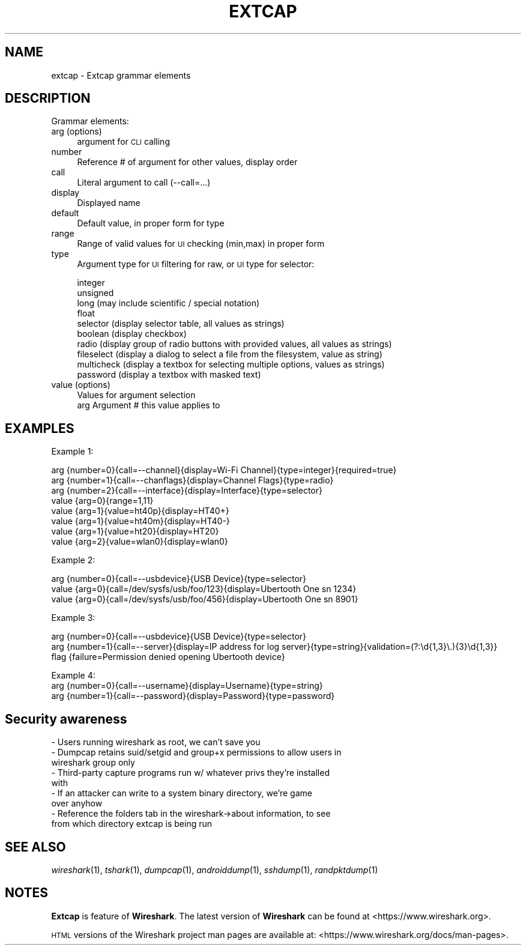 .\" Automatically generated by Pod::Man 2.27 (Pod::Simple 3.28)
.\"
.\" Standard preamble:
.\" ========================================================================
.de Sp \" Vertical space (when we can't use .PP)
.if t .sp .5v
.if n .sp
..
.de Vb \" Begin verbatim text
.ft CW
.nf
.ne \\$1
..
.de Ve \" End verbatim text
.ft R
.fi
..
.\" Set up some character translations and predefined strings.  \*(-- will
.\" give an unbreakable dash, \*(PI will give pi, \*(L" will give a left
.\" double quote, and \*(R" will give a right double quote.  \*(C+ will
.\" give a nicer C++.  Capital omega is used to do unbreakable dashes and
.\" therefore won't be available.  \*(C` and \*(C' expand to `' in nroff,
.\" nothing in troff, for use with C<>.
.tr \(*W-
.ds C+ C\v'-.1v'\h'-1p'\s-2+\h'-1p'+\s0\v'.1v'\h'-1p'
.ie n \{\
.    ds -- \(*W-
.    ds PI pi
.    if (\n(.H=4u)&(1m=24u) .ds -- \(*W\h'-12u'\(*W\h'-12u'-\" diablo 10 pitch
.    if (\n(.H=4u)&(1m=20u) .ds -- \(*W\h'-12u'\(*W\h'-8u'-\"  diablo 12 pitch
.    ds L" ""
.    ds R" ""
.    ds C` ""
.    ds C' ""
'br\}
.el\{\
.    ds -- \|\(em\|
.    ds PI \(*p
.    ds L" ``
.    ds R" ''
.    ds C`
.    ds C'
'br\}
.\"
.\" Escape single quotes in literal strings from groff's Unicode transform.
.ie \n(.g .ds Aq \(aq
.el       .ds Aq '
.\"
.\" If the F register is turned on, we'll generate index entries on stderr for
.\" titles (.TH), headers (.SH), subsections (.SS), items (.Ip), and index
.\" entries marked with X<> in POD.  Of course, you'll have to process the
.\" output yourself in some meaningful fashion.
.\"
.\" Avoid warning from groff about undefined register 'F'.
.de IX
..
.nr rF 0
.if \n(.g .if rF .nr rF 1
.if (\n(rF:(\n(.g==0)) \{
.    if \nF \{
.        de IX
.        tm Index:\\$1\t\\n%\t"\\$2"
..
.        if !\nF==2 \{
.            nr % 0
.            nr F 2
.        \}
.    \}
.\}
.rr rF
.\"
.\" Accent mark definitions (@(#)ms.acc 1.5 88/02/08 SMI; from UCB 4.2).
.\" Fear.  Run.  Save yourself.  No user-serviceable parts.
.    \" fudge factors for nroff and troff
.if n \{\
.    ds #H 0
.    ds #V .8m
.    ds #F .3m
.    ds #[ \f1
.    ds #] \fP
.\}
.if t \{\
.    ds #H ((1u-(\\\\n(.fu%2u))*.13m)
.    ds #V .6m
.    ds #F 0
.    ds #[ \&
.    ds #] \&
.\}
.    \" simple accents for nroff and troff
.if n \{\
.    ds ' \&
.    ds ` \&
.    ds ^ \&
.    ds , \&
.    ds ~ ~
.    ds /
.\}
.if t \{\
.    ds ' \\k:\h'-(\\n(.wu*8/10-\*(#H)'\'\h"|\\n:u"
.    ds ` \\k:\h'-(\\n(.wu*8/10-\*(#H)'\`\h'|\\n:u'
.    ds ^ \\k:\h'-(\\n(.wu*10/11-\*(#H)'^\h'|\\n:u'
.    ds , \\k:\h'-(\\n(.wu*8/10)',\h'|\\n:u'
.    ds ~ \\k:\h'-(\\n(.wu-\*(#H-.1m)'~\h'|\\n:u'
.    ds / \\k:\h'-(\\n(.wu*8/10-\*(#H)'\z\(sl\h'|\\n:u'
.\}
.    \" troff and (daisy-wheel) nroff accents
.ds : \\k:\h'-(\\n(.wu*8/10-\*(#H+.1m+\*(#F)'\v'-\*(#V'\z.\h'.2m+\*(#F'.\h'|\\n:u'\v'\*(#V'
.ds 8 \h'\*(#H'\(*b\h'-\*(#H'
.ds o \\k:\h'-(\\n(.wu+\w'\(de'u-\*(#H)/2u'\v'-.3n'\*(#[\z\(de\v'.3n'\h'|\\n:u'\*(#]
.ds d- \h'\*(#H'\(pd\h'-\w'~'u'\v'-.25m'\f2\(hy\fP\v'.25m'\h'-\*(#H'
.ds D- D\\k:\h'-\w'D'u'\v'-.11m'\z\(hy\v'.11m'\h'|\\n:u'
.ds th \*(#[\v'.3m'\s+1I\s-1\v'-.3m'\h'-(\w'I'u*2/3)'\s-1o\s+1\*(#]
.ds Th \*(#[\s+2I\s-2\h'-\w'I'u*3/5'\v'-.3m'o\v'.3m'\*(#]
.ds ae a\h'-(\w'a'u*4/10)'e
.ds Ae A\h'-(\w'A'u*4/10)'E
.    \" corrections for vroff
.if v .ds ~ \\k:\h'-(\\n(.wu*9/10-\*(#H)'\s-2\u~\d\s+2\h'|\\n:u'
.if v .ds ^ \\k:\h'-(\\n(.wu*10/11-\*(#H)'\v'-.4m'^\v'.4m'\h'|\\n:u'
.    \" for low resolution devices (crt and lpr)
.if \n(.H>23 .if \n(.V>19 \
\{\
.    ds : e
.    ds 8 ss
.    ds o a
.    ds d- d\h'-1'\(ga
.    ds D- D\h'-1'\(hy
.    ds th \o'bp'
.    ds Th \o'LP'
.    ds ae ae
.    ds Ae AE
.\}
.rm #[ #] #H #V #F C
.\" ========================================================================
.\"
.IX Title "EXTCAP 4"
.TH EXTCAP 4 "2017-04-12" "2.2.6" "The Wireshark Network Analyzer"
.\" For nroff, turn off justification.  Always turn off hyphenation; it makes
.\" way too many mistakes in technical documents.
.if n .ad l
.nh
.SH "NAME"
extcap \- Extcap grammar elements
.SH "DESCRIPTION"
.IX Header "DESCRIPTION"
Grammar elements:
.IP "arg (options)" 4
.IX Item "arg (options)"
argument for \s-1CLI\s0 calling
.IP "number" 4
.IX Item "number"
Reference # of argument for other values, display order
.IP "call" 4
.IX Item "call"
Literal argument to call (\-\-call=...)
.IP "display" 4
.IX Item "display"
Displayed name
.IP "default" 4
.IX Item "default"
Default value, in proper form for type
.IP "range" 4
.IX Item "range"
Range of valid values for \s-1UI\s0 checking (min,max) in proper form
.IP "type" 4
.IX Item "type"
Argument type for \s-1UI\s0 filtering for raw, or \s-1UI\s0 type for selector:
.Sp
.Vb 10
\&    integer
\&    unsigned
\&    long (may include scientific / special notation)
\&    float
\&    selector (display selector table, all values as strings)
\&    boolean (display checkbox)
\&    radio (display group of radio buttons with provided values, all values as strings)
\&    fileselect (display a dialog to select a file from the filesystem, value as string)
\&    multicheck (display a textbox for selecting multiple options, values as strings)
\&    password (display a textbox with masked text)
.Ve
.IP "value (options)" 4
.IX Item "value (options)"
.Vb 2
\&    Values for argument selection
\&    arg     Argument # this value applies to
.Ve
.SH "EXAMPLES"
.IX Header "EXAMPLES"
Example 1:
.PP
.Vb 8
\&    arg {number=0}{call=\-\-channel}{display=Wi\-Fi Channel}{type=integer}{required=true}
\&    arg {number=1}{call=\-\-chanflags}{display=Channel Flags}{type=radio}
\&    arg {number=2}{call=\-\-interface}{display=Interface}{type=selector}
\&    value {arg=0}{range=1,11}
\&    value {arg=1}{value=ht40p}{display=HT40+}
\&    value {arg=1}{value=ht40m}{display=HT40\-}
\&    value {arg=1}{value=ht20}{display=HT20}
\&    value {arg=2}{value=wlan0}{display=wlan0}
.Ve
.PP
Example 2:
.PP
.Vb 3
\&    arg {number=0}{call=\-\-usbdevice}{USB Device}{type=selector}
\&    value {arg=0}{call=/dev/sysfs/usb/foo/123}{display=Ubertooth One sn 1234}
\&    value {arg=0}{call=/dev/sysfs/usb/foo/456}{display=Ubertooth One sn 8901}
.Ve
.PP
Example 3:
.PP
.Vb 3
\&    arg {number=0}{call=\-\-usbdevice}{USB Device}{type=selector}
\&    arg {number=1}{call=\-\-server}{display=IP address for log server}{type=string}{validation=(?:\ed{1,3}\e.){3}\ed{1,3}}
\&    flag {failure=Permission denied opening Ubertooth device}
.Ve
.PP
Example 4:
    arg {number=0}{call=\-\-username}{display=Username}{type=string}
    arg {number=1}{call=\-\-password}{display=Password}{type=password}
.SH "Security awareness"
.IX Header "Security awareness"
.IP "\- Users running wireshark as root, we can't save you" 4
.IX Item "- Users running wireshark as root, we can't save you"
.PD 0
.IP "\- Dumpcap retains suid/setgid and group+x permissions to allow users in wireshark group only" 4
.IX Item "- Dumpcap retains suid/setgid and group+x permissions to allow users in wireshark group only"
.IP "\- Third-party capture programs run w/ whatever privs they're installed with" 4
.IX Item "- Third-party capture programs run w/ whatever privs they're installed with"
.IP "\- If an attacker can write to a system binary directory, we're game over anyhow" 4
.IX Item "- If an attacker can write to a system binary directory, we're game over anyhow"
.IP "\- Reference the folders tab in the wireshark\->about information, to see from which directory extcap is being run" 4
.IX Item "- Reference the folders tab in the wireshark->about information, to see from which directory extcap is being run"
.PD
.SH "SEE ALSO"
.IX Header "SEE ALSO"
\&\fIwireshark\fR\|(1), \fItshark\fR\|(1), \fIdumpcap\fR\|(1), \fIandroiddump\fR\|(1), \fIsshdump\fR\|(1), \fIrandpktdump\fR\|(1)
.SH "NOTES"
.IX Header "NOTES"
\&\fBExtcap\fR is feature of \fBWireshark\fR.  The latest version
of \fBWireshark\fR can be found at <https://www.wireshark.org>.
.PP
\&\s-1HTML\s0 versions of the Wireshark project man pages are available at:
<https://www.wireshark.org/docs/man\-pages>.
